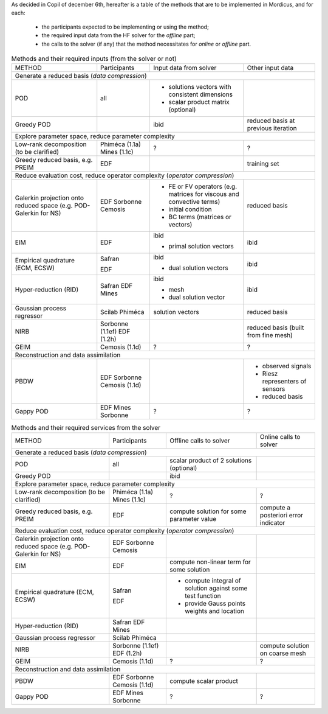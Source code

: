.. _mordicus_methods:

As decided in Copil of december 6th, hereafter is a table of the methods that are to be implemented in Mordicus, and for each:

    * the participants expected to be implementing or using the method;

    * the required input data from the HF solver for the *offline* part;

    * the calls to the solver (if any) that the method necessitates for *online* or *offline* part.

.. .. tabularcolumns:: |L|L|L|L|L|L|

.. table:: Methods and their required inputs (from the solver or not)
    :class: longtable

    +---------------------------------------+------------------+-------------------------------+-------------------------+
    | METHOD                                |  Participants    | Input data from solver        | Other input data        |
    +---------------------------------------+------------------+-------------------------------+-------------------------+
    | Generate a reduced basis (*data compression*)                                                                      |
    +---------------------------------------+------------------+-------------------------------+-------------------------+
    | POD                                   |   all            | + solutions vectors with      |                         |
    |                                       |                  |   consistent dimensions       |                         |
    |                                       |                  |                               |                         |
    |                                       |                  | + scalar product matrix       |                         |
    |                                       |                  |   (optional)                  |                         |
    +---------------------------------------+------------------+-------------------------------+-------------------------+
    |                                       |                  |                               | reduced basis at        |
    | Greedy POD                            |                  | ibid                          | previous iteration      |
    |                                       |                  |                               |                         |
    |                                       |                  |                               |                         |
    +---------------------------------------+------------------+-------------------------------+-------------------------+
    | Explore parameter space, reduce parameter complexity                                                               |
    +---------------------------------------+------------------+-------------------------------+-------------------------+
    |                                       |                  |                               |                         |
    |                                       |                  |                               |                         |
    | Low-rank decomposition                |  Phiméca (1.1a)  |             ?                 |             ?           |
    | (to be clarified)                     |  Mines   (1.1c)  |                               |                         |
    |                                       |                  |                               |                         |
    +---------------------------------------+------------------+-------------------------------+-------------------------+
    |                                       |                  |                               | training set            |
    | Greedy reduced basis, e.g. PREIM      |  EDF             |                               |                         |
    |                                       |                  |                               |                         |
    |                                       |                  |                               |                         |
    +---------------------------------------+------------------+-------------------------------+-------------------------+
    | Reduce evaluation cost, reduce operator complexity (*operator compression*)                                        |
    +---------------------------------------+------------------+-------------------------------+-------------------------+
    |                                       |                  | + FE or FV operators (e.g.    | reduced basis           |
    | Galerkin projection onto reduced      |  EDF             |   matrices for viscous and    |                         |
    | space (e.g. POD-Galerkin for NS)      |  Sorbonne        |   convective terms)           |                         |
    |                                       |  Cemosis         |                               |                         |
    |                                       |                  | + initial condition           |                         |
    |                                       |                  |                               |                         |
    |                                       |                  | + BC terms (matrices          |                         |
    |                                       |                  |   or vectors)                 |                         |
    +---------------------------------------+------------------+-------------------------------+-------------------------+
    |                                       |                  | ibid                          | ibid                    |
    | EIM                                   |  EDF             |                               |                         |
    |                                       |                  | + primal solution vectors     |                         |
    |                                       |                  |                               |                         |
    +---------------------------------------+------------------+-------------------------------+-------------------------+
    |                                       |                  | ibid                          | ibid                    |
    | Empirical quadrature (ECM, ECSW)      |  Safran          |                               |                         |
    |                                       |                  |                               |                         |
    |                                       |                  |                               |                         |
    |                                       |  EDF             | + dual solution vectors       |                         |
    |                                       |                  |                               |                         |
    +---------------------------------------+------------------+-------------------------------+-------------------------+
    |                                       |                  | ibid                          | ibid                    |
    | Hyper-reduction (RID)                 |  Safran          |                               |                         |
    |                                       |  EDF             | + mesh                        |                         |
    |                                       |  Mines           |                               |                         |
    |                                       |                  | + dual solution vector        |                         |
    +---------------------------------------+------------------+-------------------------------+-------------------------+
    |                                       |                  | solution vectors              | reduced basis           |
    | Gaussian process regressor            |  Scilab          |                               |                         |
    |                                       |  Phiméca         |                               |                         |
    |                                       |                  |                               |                         |
    +---------------------------------------+------------------+-------------------------------+-------------------------+
    |                                       |                  |                               | reduced basis (built    |
    | NIRB                                  |  Sorbonne (1.1ef)|                               | from fine mesh)         |
    |                                       |  EDF      (1.2h) |                               |                         |
    |                                       |                  |                               |                         |
    +---------------------------------------+------------------+-------------------------------+-------------------------+
    |                                       |                  |                               |                         |
    | GEIM                                  |  Cemosis (1.1d)  |             ?                 |             ?           |
    |                                       |                  |                               |                         |
    |                                       |                  |                               |                         |
    +---------------------------------------+------------------+-------------------------------+-------------------------+
    | Reconstruction and data assimilation                                                                               |
    +---------------------------------------+------------------+-------------------------------+-------------------------+
    |                                       |                  |                               | - observed signals      |
    | PBDW                                  |  EDF             |                               |                         |
    |                                       |  Sorbonne        |                               | - Riesz representers    |
    |                                       |  Cemosis (1.1d)  |                               |   of sensors            |
    |                                       |                  |                               |                         |
    |                                       |                  |                               | - reduced basis         |
    +---------------------------------------+------------------+-------------------------------+-------------------------+
    |                                       |                  |                               |                         |
    | Gappy POD                             |  EDF             |                               |                         |
    |                                       |  Mines           |            ?                  |         ?               |
    |                                       |  Sorbonne        |                               |                         |
    +---------------------------------------+------------------+-------------------------------+-------------------------+

.. table:: Methods and their required services from the solver
    :class: longtable

    +---------------------------------------+------------------+-------------------------+-----------------------------+
    | METHOD                                |  Participants    | Offline calls to solver |  Online calls to solver     |
    +---------------------------------------+------------------+-------------------------+-----------------------------+
    | Generate a reduced basis (*data compression*)                                                                    |
    +---------------------------------------+------------------+-------------------------+-----------------------------+
    | POD                                   |   all            | scalar product of 2     |                             |
    |                                       |                  | solutions (optional)    |                             |
    |                                       |                  |                         |                             |
    |                                       |                  |                         |                             |
    |                                       |                  |                         |                             |
    +---------------------------------------+------------------+-------------------------+-----------------------------+
    |                                       |                  | ibid                    |                             |
    | Greedy POD                            |                  |                         |                             |
    |                                       |                  |                         |                             |
    |                                       |                  |                         |                             |
    +---------------------------------------+------------------+-------------------------+-----------------------------+
    | Explore parameter space, reduce parameter complexity                                                             |
    +---------------------------------------+------------------+-------------------------+-----------------------------+
    |                                       |                  |                         |                             |
    |                                       |                  |                         |                             |
    | Low-rank decomposition                |  Phiméca (1.1a)  |           ?             |            ?                |
    | (to be clarified)                     |  Mines   (1.1c)  |                         |                             |
    |                                       |                  |                         |                             |
    +---------------------------------------+------------------+-------------------------+-----------------------------+
    |                                       |                  | compute solution for    | compute a posteriori error  |
    | Greedy reduced basis, e.g. PREIM      |  EDF             | some parameter value    | indicator                   |
    |                                       |                  |                         |                             |
    |                                       |                  |                         |                             |
    +---------------------------------------+------------------+-------------------------+-----------------------------+
    | Reduce evaluation cost, reduce operator complexity (*operator compression*)                                      |
    +---------------------------------------+------------------+-------------------------+-----------------------------+
    |                                       |                  |                         |                             |
    | Galerkin projection onto reduced      |  EDF             |                         |                             |
    | space (e.g. POD-Galerkin for NS)      |  Sorbonne        |                         |                             |
    |                                       |  Cemosis         |                         |                             |
    |                                       |                  |                         |                             |
    |                                       |                  |                         |                             |
    |                                       |                  |                         |                             |
    |                                       |                  |                         |                             |
    +---------------------------------------+------------------+-------------------------+-----------------------------+
    |                                       |                  | compute non-linear      |                             |
    | EIM                                   |  EDF             | term for some solution  |                             |
    |                                       |                  |                         |                             |
    |                                       |                  |                         |                             |
    +---------------------------------------+------------------+-------------------------+-----------------------------+
    |                                       |                  | - compute integral of   |                             |
    | Empirical quadrature (ECM, ECSW)      |  Safran          |   solution against some |                             |
    |                                       |                  |   test function         |                             |
    |                                       |                  |                         |                             |
    |                                       |  EDF             | - provide Gauss points  |                             |
    |                                       |                  |   weights and location  |                             |
    +---------------------------------------+------------------+-------------------------+-----------------------------+
    |                                       |                  |                         |                             |
    | Hyper-reduction (RID)                 |  Safran          |                         |                             |
    |                                       |  EDF             |                         |                             |
    |                                       |  Mines           |                         |                             |
    |                                       |                  |                         |                             |
    +---------------------------------------+------------------+-------------------------+-----------------------------+
    |                                       |                  |                         |                             |
    | Gaussian process regressor            |  Scilab          |                         |                             |
    |                                       |  Phiméca         |                         |                             |
    |                                       |                  |                         |                             |
    +---------------------------------------+------------------+-------------------------+-----------------------------+
    |                                       |                  |                         | compute solution on coarse  |
    | NIRB                                  |  Sorbonne (1.1ef)|                         | mesh                        |
    |                                       |  EDF      (1.2h) |                         |                             |
    |                                       |                  |                         |                             |
    +---------------------------------------+------------------+-------------------------+-----------------------------+
    |                                       |                  |                         |                             |
    | GEIM                                  |  Cemosis (1.1d)  |            ?            |             ?               |
    |                                       |                  |                         |                             |
    |                                       |                  |                         |                             |
    +---------------------------------------+------------------+-------------------------+-----------------------------+
    | Reconstruction and data assimilation                                                                             |
    +---------------------------------------+------------------+-------------------------+-----------------------------+
    |                                       |                  | compute scalar product  |                             |
    | PBDW                                  |  EDF             |                         |                             |
    |                                       |  Sorbonne        |                         |                             |
    |                                       |  Cemosis (1.1d)  |                         |                             |
    |                                       |                  |                         |                             |
    |                                       |                  |                         |                             |
    +---------------------------------------+------------------+-------------------------+-----------------------------+
    |                                       |                  |                         |                             |
    | Gappy POD                             |  EDF             |                         |                             |
    |                                       |  Mines           |          ?              |             ?               |
    |                                       |  Sorbonne        |                         |                             |
    +---------------------------------------+------------------+-------------------------+-----------------------------+

